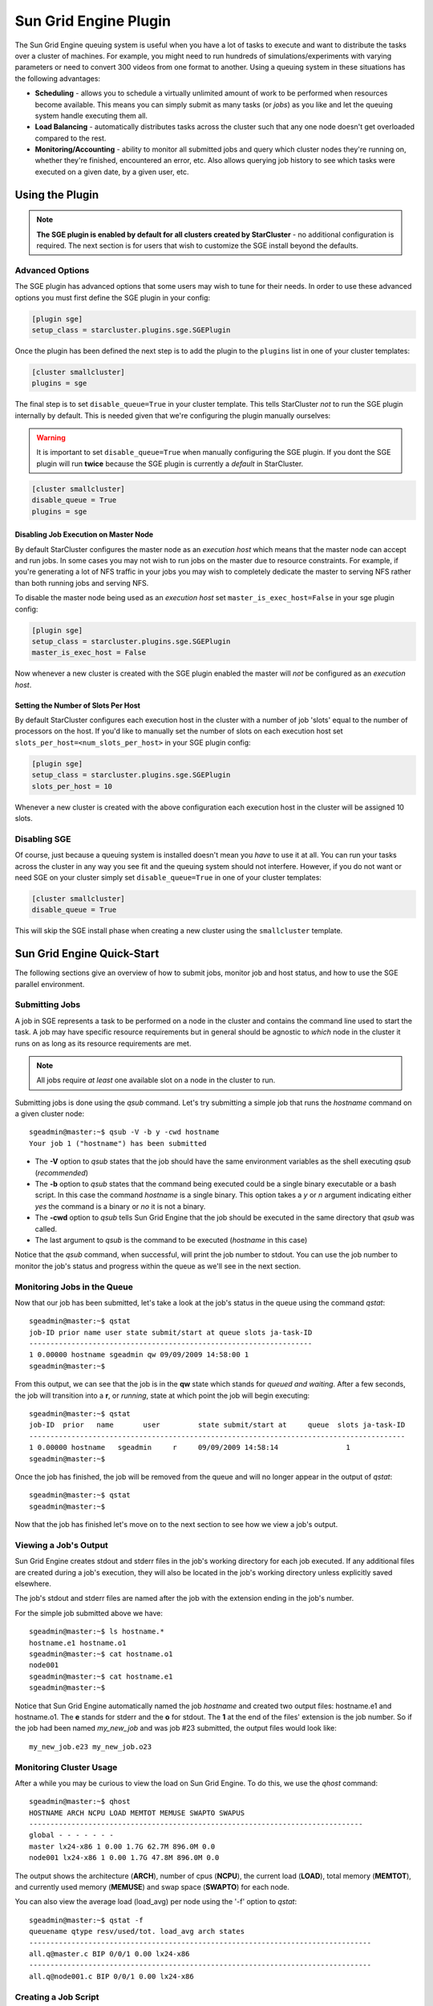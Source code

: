 .. _sge-plugin:

######################
Sun Grid Engine Plugin
######################
The Sun Grid Engine queuing system is useful when you have a lot of tasks to
execute and want to distribute the tasks over a cluster of machines. For
example, you might need to run hundreds of simulations/experiments with varying
parameters or need to convert 300 videos from one format to another. Using a
queuing system in these situations has the following advantages:

* **Scheduling** - allows you to schedule a virtually unlimited amount of work
  to be performed when resources become available. This means you can simply
  submit as many tasks (or *jobs*) as you like and let the queuing system
  handle executing them all.
* **Load Balancing** - automatically distributes tasks across the cluster such
  that any one node doesn't get overloaded compared to the rest.
* **Monitoring/Accounting** - ability to monitor all submitted jobs and query
  which cluster nodes they're running on, whether they're finished, encountered
  an error, etc. Also allows querying job history to see which tasks were
  executed on a given date, by a given user, etc.

****************
Using the Plugin
****************
.. note::

    **The SGE plugin is enabled by default for all clusters created by
    StarCluster** - no additional configuration is required. The next section
    is for users that wish to customize the SGE install beyond the defaults.

Advanced Options
================
The SGE plugin has advanced options that some users may wish to tune for their
needs. In order to use these advanced options you must first define the SGE
plugin in your config:

.. code-block:: ini

    [plugin sge]
    setup_class = starcluster.plugins.sge.SGEPlugin

Once the plugin has been defined the next step is to add the plugin to the
``plugins`` list in one of your cluster templates:

.. code-block:: ini

    [cluster smallcluster]
    plugins = sge

The final step is to set ``disable_queue=True`` in your cluster template. This
tells StarCluster *not* to run the SGE plugin internally by default. This is
needed given that we're configuring the plugin manually ourselves:

.. warning::

    It is important to set ``disable_queue=True`` when manually configuring the
    SGE plugin. If you dont the SGE plugin will run **twice** because the SGE
    plugin is currently a *default* in StarCluster.

.. code-block:: ini

    [cluster smallcluster]
    disable_queue = True
    plugins = sge

Disabling Job Execution on Master Node
--------------------------------------
By default StarCluster configures the master node as an `execution host` which
means that the master node can accept and run jobs. In some cases you may not
wish to run jobs on the master due to resource constraints. For example, if
you're generating a lot of NFS traffic in your jobs you may wish to completely
dedicate the master to serving NFS rather than both running jobs and serving NFS.

To disable the master node being used as an `execution host` set
``master_is_exec_host=False`` in your sge plugin config:

.. code-block:: ini

    [plugin sge]
    setup_class = starcluster.plugins.sge.SGEPlugin
    master_is_exec_host = False

Now whenever a new cluster is created with the SGE plugin enabled the master
will *not* be configured as an `execution host`.

Setting the Number of Slots Per Host
------------------------------------
By default StarCluster configures each execution host in the cluster with a
number of job 'slots' equal to the number of processors on the host.
If you'd like to manually set the number of slots on each execution host set
``slots_per_host=<num_slots_per_host>`` in your SGE plugin config:

.. code-block:: ini

    [plugin sge]
    setup_class = starcluster.plugins.sge.SGEPlugin
    slots_per_host = 10

Whenever a new cluster is created with the above configuration each execution
host in the cluster will be assigned 10 slots.

Disabling SGE
=============
Of course, just because a queuing system is installed doesn't mean you *have*
to use it at all. You can run your tasks across the cluster in any way you see
fit and the queuing system should not interfere.  However, if you do not want
or need SGE on your cluster simply set ``disable_queue=True`` in one of your
cluster templates:

.. code-block:: ini

    [cluster smallcluster]
    disable_queue = True

This will skip the SGE install phase when creating a new cluster using the
``smallcluster`` template.

***************************
Sun Grid Engine Quick-Start
***************************
The following sections give an overview of how to submit jobs, monitor job and
host status, and how to use the SGE parallel environment.

Submitting Jobs
===============
A job in SGE represents a task to be performed on a node in the cluster and
contains the command line used to start the task. A job may have specific
resource requirements but in general should be agnostic to *which* node in the
cluster it runs on as long as its resource requirements are met.

.. note::
    All jobs require *at least* one available slot on a node in the cluster to
    run.

Submitting jobs is done using the *qsub* command. Let's try submitting a simple
job that runs the *hostname* command on a given cluster node::

    sgeadmin@master:~$ qsub -V -b y -cwd hostname
    Your job 1 ("hostname") has been submitted

* The **-V** option to *qsub* states that the job should have the same
  environment variables as the shell executing *qsub* (*recommended*)

* The **-b** option to *qsub* states that the command being executed could be a
  single binary executable or a bash script. In this case the command
  *hostname* is a single binary. This option takes a *y* or *n* argument
  indicating either *yes* the command is a binary or *no* it is not a binary.

* The **-cwd** option to *qsub* tells Sun Grid Engine that the job should be
  executed in the same directory that *qsub* was called.

* The last argument to *qsub* is the command to be executed (*hostname* in this
  case)

Notice that the *qsub* command, when successful, will print the job number to
stdout. You can use the job number to monitor the job's status and progress
within the queue as we'll see in the next section.

Monitoring Jobs in the Queue
============================
Now that our job has been submitted, let's take a look at the job's status in
the queue using the command *qstat*::

    sgeadmin@master:~$ qstat
    job-ID prior name user state submit/start at queue slots ja-task-ID
    -------------------------------------------------------------------
    1 0.00000 hostname sgeadmin qw 09/09/2009 14:58:00 1
    sgeadmin@master:~$

From this output, we can see that the job is in the **qw** state which stands
for *queued and waiting*. After a few seconds, the job will transition into a
**r**, or *running*, state at which point the job will begin executing::

    sgeadmin@master:~$ qstat
    job-ID  prior   name       user         state submit/start at     queue  slots ja-task-ID
    -----------------------------------------------------------------------------------------
    1 0.00000 hostname   sgeadmin     r     09/09/2009 14:58:14                1
    sgeadmin@master:~$

Once the job has finished, the job will be removed from the queue and will no
longer appear in the output of *qstat*::

    sgeadmin@master:~$ qstat
    sgeadmin@master:~$

Now that the job has finished let's move on to the next section to see how we
view a job's output.

Viewing a Job's Output
======================

Sun Grid Engine creates stdout and stderr files in the job's working directory
for each job executed. If any additional files are created during a job's
execution, they will also be located in the job's working directory unless
explicitly saved elsewhere.

The job's stdout and stderr files are named after the job with the extension
ending in the job's number.

For the simple job submitted above we have::

    sgeadmin@master:~$ ls hostname.*
    hostname.e1 hostname.o1
    sgeadmin@master:~$ cat hostname.o1
    node001
    sgeadmin@master:~$ cat hostname.e1
    sgeadmin@master:~$

Notice that Sun Grid Engine automatically named the job *hostname* and created
two output files: hostname.e1 and hostname.o1. The **e** stands for stderr and
the **o** for stdout. The **1** at the end of the files' extension is the job
number. So if the job had been named *my_new_job* and was job #23 submitted,
the output files would look like::

    my_new_job.e23 my_new_job.o23

Monitoring Cluster Usage
========================
After a while you may be curious to view the load on Sun Grid Engine. To do
this, we use the *qhost* command::

    sgeadmin@master:~$ qhost
    HOSTNAME ARCH NCPU LOAD MEMTOT MEMUSE SWAPTO SWAPUS
    -------------------------------------------------------------------------------
    global - - - - - - -
    master lx24-x86 1 0.00 1.7G 62.7M 896.0M 0.0
    node001 lx24-x86 1 0.00 1.7G 47.8M 896.0M 0.0

The output shows the architecture (**ARCH**), number of cpus (**NCPU**), the
current load (**LOAD**), total memory (**MEMTOT**), and currently used memory
(**MEMUSE**) and swap space (**SWAPTO**) for each node.

You can also view the average load (load_avg) per node using the '-f' option to
*qstat*::

    sgeadmin@master:~$ qstat -f
    queuename qtype resv/used/tot. load_avg arch states
    ---------------------------------------------------------------------------------
    all.q@master.c BIP 0/0/1 0.00 lx24-x86
    ---------------------------------------------------------------------------------
    all.q@node001.c BIP 0/0/1 0.00 lx24-x86

Creating a Job Script
=====================
In the 'Submitting a Job' section we submitted a single command *hostname*.
This is useful for simple jobs but for more complex jobs where we need to
incorporate some logic we can use a so-called *job script*. A *job script* is
essentially a bash script that contains some logic and executes any number of
external programs/scripts::

    #!/bin/bash
    echo "hello from job script!"
    echo "the date is" `date`
    echo "here's /etc/hosts contents:"
    cat /etc/hosts
    echo "finishing job :D"

As you can see, this script simply executes a few commands (such as echo, date,
cat, etc.) and exits. Anything printed to the screen will be put in the job's
stdout file by Sun Grid Engine.

Since this is just a bash script, you can put any form of logic necessary in
the job script (i.e. if statements, while loops, for loops, etc.) and you may
call any number of external programs needed to complete the job.

Let's see how you run this new job script. Save the script above to
/home/sgeadmin/jobscript.sh on your StarCluster and execute the following as
the sgeadmin user::

    sgeadmin@master:~$ qsub -V jobscript.sh
    Your job 6 ("jobscript.sh") has been submitted

Now that the job has been submitted, let's call *qstat* periodically until the
job has finished since this job should only take a second to run once it's
executed::

    sgeadmin@master:~$ qstat
    job-ID prior name user state submit/start at queue slots ja-task-ID
    -------------------------------------------------------------------
    6 0.00000 jobscript. sgeadmin qw 09/09/2009 16:18:43 1

    sgeadmin@master:~$ qstat
    job-ID prior name user state submit/start at queue slots ja-task-ID
    -------------------------------------------------------------------
    6 0.00000 jobscript. sgeadmin qw 09/09/2009 16:18:43 1

    sgeadmin@master:~$ qstat
    job-ID prior name user state submit/start at queue slots ja-task-ID
    -------------------------------------------------------------------
    6 0.00000 jobscript. sgeadmin qw 09/09/2009 16:18:43 1

    sgeadmin@master:~$ qstat
    job-ID prior name user state submit/start at queue slots ja-task-ID
    -------------------------------------------------------------------
    6 0.00000 jobscript. sgeadmin qw 09/09/2009 16:18:43 1

    sgeadmin@master:~$ qstat
    job-ID prior name user state submit/start at queue slots ja-task-ID
    -------------------------------------------------------------------
    6 0.55500 jobscript. sgeadmin r 09/09/2009 16:18:57 all.q@node001.c 1

    sgeadmin@master:~$ qstat
    sgeadmin@master:~$

Now that the job is finished, let's take a look at the output files::

    sgeadmin@master:~$ ls jobscript.sh*
    jobscript.sh jobscript.sh.e6 jobscript.sh.o6
    sgeadmin@master:~$ cat jobscript.sh.o6
    hello from job script!
    the date is Wed Sep 9 16:18:57 UTC 2009
    here's /etc/hosts contents:
    # Do not remove the following line or programs that require network functionality will fail
    127.0.0.1 localhost.localdomain localhost
    10.252.167.143 master
    10.252.165.173 node001
    finishing job :D
    sgeadmin@master:~$ cat jobscript.sh.e6
    sgeadmin@master:~$

We see from looking at the output that the stdout file contains the output of
the echo, date, and cat statements in the job script and that the stderr file
is blank meaning there were no errors during the job's execution. Had something
failed, such as a command not found error for example, these errors would have
appeared in the stderr file.

Deleting a Job from the Queue
=============================
What if a job is stuck in the queue, is taking too long to run, or was simply
started with incorrect parameters? You can delete a job from the queue using
the *qdel* command in Sun Grid Engine. Below we launch a simple 'sleep' job
that sleeps for 10 seconds so that we can kill it using *qdel*::

    sgeadmin@master:~$ qsub -b y -cwd sleep 10
    Your job 3 ("sleep") has been submitted
    sgeadmin@master:~$ qdel 3
    sgeadmin has registered the job 3 for deletion

After running *qdel* you'll notice the job is gone from the queue::

    sgeadmin@master:~$ qstat
    sgeadmin@master:~$

OpenMPI and Sun Grid Engine
===========================
.. note::
    OpenMPI must be compiled with SGE support (--with-sge) to make use of the
    tight-integration between OpenMPI and SGE as documented in this section.
    This is the case on all of StarCluster's public AMIs.

OpenMPI supports tight integration with Sun Grid Engine. This integration
allows Sun Grid Engine to handle assigning hosts to parallel jobs and to
properly account for parallel jobs.

OpenMPI Parallel Environment
----------------------------
StarCluster by default sets up a parallel environment, called "orte", that has
been configured for OpenMPI integration within SGE and has a number of *slots*
equal to the total number of processors in the cluster.  You can inspect the
SGE parallel environment by running::

    sgeadmin@ip-10-194-13-219:~$ qconf -sp orte
    pe_name            orte
    slots              16
    user_lists         NONE
    xuser_lists        NONE
    start_proc_args    /bin/true
    stop_proc_args     /bin/true
    allocation_rule    $fill_up
    control_slaves     TRUE
    job_is_first_task  FALSE
    urgency_slots      min
    accounting_summary FALSE

This is the default configuration for a two-node, c1.xlarge cluster (16 virtual
cores).

Parallel Environment Allocation Rule
------------------------------------
Notice the *allocation_rule* setting in the output of the *qconf* command in
the previous section. This rule defines how to assign *slots* to a job. By
default StarCluster uses the *fill_up* allocation rule. This rule causes SGE to
greedily take all available slots on as many cluster nodes as needed to fulfill
the slot requirements of a given job. For example, if a user requests 8 *slots*
and a single node has 8 *slots* available, that job will run entirely on one
node. If 5 *slots* are available on one node and 3 on another, it will take all
5 on that node, and all 3 on the other node.

The allocation rule can also be configured to distribute the slots around the
cluster as evenly as possible by using the *round_robin* allocation_rule. For
example, if a job requests 8 *slots*, it will go to the first node, grab a slot
if available, move to the next node and grab a single slot if available, and so
on wrapping around the cluster nodes again if necessary to allocate 8 *slots*
to the job.

Finally, setting the *allocation_rule* to an integer number will cause the
parallel environment to take a fixed number of slots from each host when
allocating the job by specifying an integer for the *allocation_rule*. For
example, if the *allocation_rule* is set to 1 then all slots have to reside on
different hosts. If the special value *$pe_slots* is used then all slots for
the parallel job must be allocated entirely on a single host in the cluster.

You can change the allocation rule for the *orte* parallel environment at any
time using::

    $ qconf -mp orte

This will open up vi (or any editor defined in the *EDITOR* environment
variable) and let you edit the parallel environment settings. To change from
*fill_up* to *round_robin* in the above example, change the *allocation_rule*
line from::

    allocation_rule    $fill_up

to::

    allocation_rule    $round_robin

You can also change the rule to the *pe_slots* mode::

    allocation_rule    $pe_slots

or specify a fixed number of slots per host to assign when allocating the job::

    allocation_rule    1

After making the change and saving the file you can verify your settings
using::

    sgeadmin@ip-10-194-13-219:~$ qconf -sp orte
    pe_name            orte
    slots              16
    user_lists         NONE
    xuser_lists        NONE
    start_proc_args    /bin/true
    stop_proc_args     /bin/true
    allocation_rule    $round_robin
    control_slaves     TRUE
    job_is_first_task  FALSE
    urgency_slots      min
    accounting_summary FALSE

Submitting OpenMPI Jobs using a Parallel Environment
----------------------------------------------------
The general workflow for running MPI code is:

1. Compile the code using mpicc, mpicxx, mpif77, mpif90, etc.
2. Copy the resulting executable to the same path on all nodes or to an
   NFS-shared location on the master node

.. note::
    It is important that the path to the executable is *identical* on all nodes
    for mpirun to correctly launch your parallel code. The easiest approach is
    to copy the executable somewhere under /home on the master node since /home
    is NFS-shared across all nodes in the cluster.

3. Run the code on *X* number of machines using::

    $ mpirun -np X -hostfile myhostfile ./mpi-executable arg1 arg2 [...]

where the hostfile looks something like::

    $ cat /path/to/hostfile
    master  slots=2
    node001 slots=2
    node002 slots=2
    node003 slots=2

However, when using an SGE parallel environment with OpenMPI **you no longer
have to specify the -np, -hostfile, -host, etc. options to mpirun**. This is
because SGE will *automatically* assign hosts and processors to be used by
OpenMPI for your job. You also do not need to pass the --byslot and --bynode
options to mpirun given that these mechanisms are now handled by the *fill_up*
and *round_robin* modes specified in the SGE parallel environment.

Instead of using the above formulation create a simple job script that contains
a very simplified mpirun call::

    $ cat myjobscript.sh
    mpirun /path/to/mpi-executable arg1 arg2 [...]

Then submit the job using the *qsub* command and the *orte* parallel
environment automatically configured for you by StarCluster::

    $ qsub -pe orte 24 ./myjobscript.sh

The **-pe** option species which parallel environment to use and how many
*slots* to request. The above example requests 24 *slots* (or processors) using
the *orte* parallel environment. The parallel environment automatically takes
care of distributing the MPI job amongst the SGE nodes using the
*allocation_rule* defined in the environment's settings.

You can also do this without a job script like so::

    $ cd /path/to/executable
    $ qsub -b y -cwd -pe orte 24 mpirun ./mpi-executable arg1 arg2 [...]
